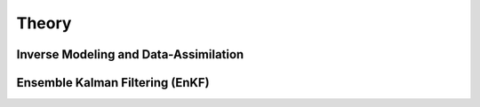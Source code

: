 Theory
======

Inverse Modeling and Data-Assimilation
--------------------------------------


Ensemble Kalman Filtering (EnKF)
-------------------------------
